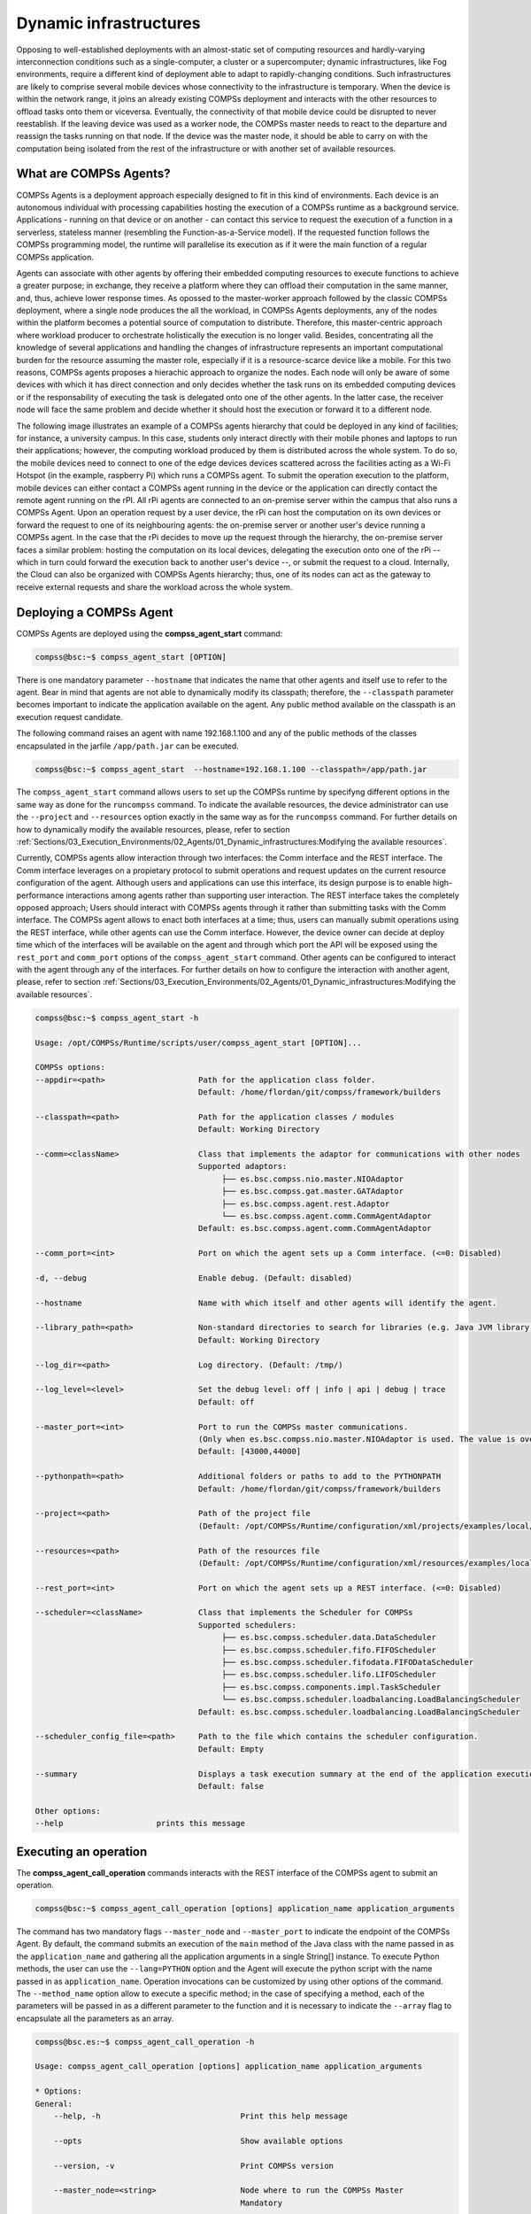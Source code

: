Dynamic infrastructures
=======================

Opposing to well-established deployments with an almost-static set of computing resources and hardly-varying interconnection conditions such as a single-computer, a cluster or a supercomputer; dynamic infrastructures, like Fog environments, require a different kind of deployment able to adapt to rapidly-changing conditions. Such infrastructures are likely to comprise several mobile devices whose connectivity to the infrastructure is temporary. When the device is within the network range, it joins an already existing COMPSs deployment and interacts with the other resources to offload tasks onto them or viceversa. Eventually, the connectivity of that mobile device could be disrupted to never reestablish. If the leaving device was used as a worker node, the COMPSs master needs to react to the departure and reassign the tasks running on that node. If the device was the master node, it should be able to carry on with the computation being isolated from the rest of the infrastructure or with another set of available resources.

What are COMPSs Agents?
-----------------------
COMPSs Agents is a deployment approach especially designed to fit in this kind of environments. Each device is an autonomous individual with processing capabilities hosting the execution of a COMPSs runtime as a background service. Applications - running on that device or on another - can contact this service to request the execution of a function in a serverless, stateless manner (resembling the Function-as-a-Service model). If the requested function follows the COMPSs programming model, the runtime will parallelise its execution as if it were the main function of a regular COMPSs application.  

Agents can associate with other agents by offering their embedded computing resources to execute functions to achieve a greater purpose; in exchange, they receive a platform where they can offload their computation in the same manner, and, thus, achieve lower response times. As opossed to the master-worker approach followed by the classic COMPSs deployment, where a single node produces the all the workload, in COMPSs Agents deployments, any of the nodes within the platform becomes a potential source of computation to distribute. Therefore, this master-centric approach where workload producer to orchestrate holistically the execution is no longer valid. Besides, concentrating all the knowledge of several applications and handling the changes of infrastructure represents an important computational burden for the resource assuming the master role, especially if it is a resource-scarce device like a mobile. For this two reasons, COMPSs agents proposes a hierachic approach to organize the nodes. Each node will only be aware of some devices with which it has direct connection and only decides whether the task runs on its embedded computing devices or if the responsability of executing the task is delegated onto one of the other agents. In the latter case, the receiver node will face the same problem and decide whether it should host the execution or forward it to a different node.  

The following image illustrates an example of a COMPSs agents hierarchy that could be deployed in any kind of facilities; for instance, a university campus. In this case, students only interact directly with their mobile phones and laptops to run their applications; however, the computing workload produced by them is distributed across the whole system. To do so, the mobile devices need to connect to one of the edge devices devices scattered across the facilities acting as a Wi-Fi Hotspot (in the example, raspberry Pi) which runs a COMPSs agent. To submit the operation execution to the platform, mobile devices can either contact a COMPSs agent running in the device or the application can directly contact the remote agent running on the rPI. All rPi agents are connected to an on-premise server within the campus that also runs a COMPSs Agent. Upon an operation request by a user device, the rPi can host the computation on its own devices or forward the request to one of its neighbouring agents: the on-premise server or another user's device running a COMPSs agent. In the case that the rPi decides to move up the request through the hierarchy, the on-premise server faces a similar problem: hosting the computation on its local devices, delegating the execution onto one of the rPi -- which in turn could forward the execution back to another user's device --, or submit the request to a cloud. Internally, the Cloud can also be organized with COMPSs Agents hierarchy; thus, one of its nodes can act as the gateway to receive external requests and share the workload across the whole system. 

.. figure:: ./Figures/agents_infra_example.png
   :alt: Agents hierarchy example
   :align: center
   :width: 500px
 

Deploying a COMPSs Agent
------------------------
COMPSs Agents are deployed using the **compss_agent_start** command:

.. code-block:: console

    compss@bsc:~$ compss_agent_start [OPTION]
    
There is one mandatory parameter ``--hostname`` that indicates the name that other agents and itself use to refer to the agent. Bear in mind that agents are not able to dynamically modify its classpath; therefore, the ``--classpath`` parameter becomes important to indicate the application available on the agent. Any public method available on the classpath is an execution request candidate. 

The following command raises an agent with name 192.168.1.100 and any of the public methods of the classes encapsulated in the jarfile ``/app/path.jar`` can be executed.

.. code-block:: console

    compss@bsc:~$ compss_agent_start  --hostname=192.168.1.100 --classpath=/app/path.jar

The ``compss_agent_start`` command allows users to set up the COMPSs runtime by specifyng different options in the same way as done for the ``runcompss`` command. To indicate the available resources, the device administrator can use the ``--project`` and ``--resources`` option exactly in the same way as for the ``runcompss`` command. For further details on how to dynamically modify the available resources, please, refer to section :ref:`Sections/03_Execution_Environments/02_Agents/01_Dynamic_infrastructures:Modifying the available resources`. 

Currently, COMPSs agents allow interaction through two interfaces: the Comm interface and the REST interface. The Comm interface leverages on a propietary protocol to submit operations and request updates on the current resource configuration of the agent. Although users and applications can use this interface, its design purpose is to enable high-performance interactions among agents rather than supporting user interaction. The REST interface takes the completely opposed approach; Users should interact with COMPSs agents through it rather than submitting tasks with the Comm interface. The COMPSs agent allows to enact both interfaces at a time; thus, users can manually submit operations using the REST interface, while other agents can use the Comm interface. However, the device owner can decide at deploy time which of the interfaces will be available on the agent and through which port the API will be exposed using the ``rest_port`` and ``comm_port`` options of the ``compss_agent_start`` command. Other agents can be configured to interact with the agent through any of the interfaces. For further details on how to configure the interaction with another agent, please, refer to section :ref:`Sections/03_Execution_Environments/02_Agents/01_Dynamic_infrastructures:Modifying the available resources`. 

.. code-block:: console

    compss@bsc:~$ compss_agent_start -h

    Usage: /opt/COMPSs/Runtime/scripts/user/compss_agent_start [OPTION]...

    COMPSs options:
    --appdir=<path>                    Path for the application class folder.
                                       Default: /home/flordan/git/compss/framework/builders

    --classpath=<path>                 Path for the application classes / modules
                                       Default: Working Directory

    --comm=<className>                 Class that implements the adaptor for communications with other nodes
                                       Supported adaptors:
                                            ├── es.bsc.compss.nio.master.NIOAdaptor
                                            ├── es.bsc.compss.gat.master.GATAdaptor
                                            ├── es.bsc.compss.agent.rest.Adaptor
                                            └── es.bsc.compss.agent.comm.CommAgentAdaptor
                                       Default: es.bsc.compss.agent.comm.CommAgentAdaptor

    --comm_port=<int>                  Port on which the agent sets up a Comm interface. (<=0: Disabled)

    -d, --debug                        Enable debug. (Default: disabled)

    --hostname                         Name with which itself and other agents will identify the agent.
    
    --library_path=<path>              Non-standard directories to search for libraries (e.g. Java JVM library, Python library, C binding library)
                                       Default: Working Directory

    --log_dir=<path>                   Log directory. (Default: /tmp/)

    --log_level=<level>                Set the debug level: off | info | api | debug | trace
                                       Default: off

    --master_port=<int>                Port to run the COMPSs master communications. 
                                       (Only when es.bsc.compss.nio.master.NIOAdaptor is used. The value is overriden by the comm_port value.)
                                       Default: [43000,44000]

    --pythonpath=<path>                Additional folders or paths to add to the PYTHONPATH
                                       Default: /home/flordan/git/compss/framework/builders

    --project=<path>                   Path of the project file 
                                       (Default: /opt/COMPSs/Runtime/configuration/xml/projects/examples/local/project.xml)

    --resources=<path>                 Path of the resources file 
                                       (Default: /opt/COMPSs/Runtime/configuration/xml/resources/examples/local/resources.xml)

    --rest_port=<int>                  Port on which the agent sets up a REST interface. (<=0: Disabled)

    --scheduler=<className>            Class that implements the Scheduler for COMPSs
                                       Supported schedulers: 
                                            ├── es.bsc.compss.scheduler.data.DataScheduler
                                            ├── es.bsc.compss.scheduler.fifo.FIFOScheduler
                                            ├── es.bsc.compss.scheduler.fifodata.FIFODataScheduler
                                            ├── es.bsc.compss.scheduler.lifo.LIFOScheduler
                                            ├── es.bsc.compss.components.impl.TaskScheduler
                                            └── es.bsc.compss.scheduler.loadbalancing.LoadBalancingScheduler
                                       Default: es.bsc.compss.scheduler.loadbalancing.LoadBalancingScheduler

    --scheduler_config_file=<path>     Path to the file which contains the scheduler configuration.
                                       Default: Empty

    --summary                          Displays a task execution summary at the end of the application execution
                                       Default: false

    Other options:
    --help                    prints this message


Executing an operation
------------------------
The **compss_agent_call_operation** commands interacts with the REST interface of the COMPSs agent to submit an operation.

.. code-block:: console

    compss@bsc:~$ compss_agent_call_operation [options] application_name application_arguments

The command has two mandatory flags ``--master_node`` and ``--master_port`` to indicate the endpoint of the COMPSs Agent. By default, the command submits an execution of the ``main`` method of the Java class with the name passed in as the ``application_name`` and gathering all the application arguments in a single String[] instance. To execute Python methods, the user can use the ``--lang=PYTHON`` option and the Agent will execute the python script with the name passed in as ``application_name``. Operation invocations can be customized by using other options of the command. The ``--method_name`` option allow to execute a specific method; in the case of specifying a method, each of the parameters will be passed in as a different parameter to the function and it is necessary to indicate the ``--array`` flag to encapsulate all the parameters as an array.

.. code-block:: console

    compss@bsc.es:~$ compss_agent_call_operation -h

    Usage: compss_agent_call_operation [options] application_name application_arguments

    * Options:
    General:
        --help, -h                              Print this help message

        --opts                                  Show available options

        --version, -v                           Print COMPSs version
                                                                                                                                                                                                                    
        --master_node=<string>                  Node where to run the COMPSs Master                                                                                                                                    
                                                Mandatory                                                                                                                                                              
                                                                                                                                                                                                                    
        --master_port=<string>                  Node where to run the COMPSs Master                                                                                                                                    
                                                Mandatory                                                                                                                                                              
    Launch configuration:                                                                                                                                                                                            
        --cei=<string>                          Canonical name of the interface declaring the methods                                                                                                                  
                                                Default: No interface declared                                                                                                                                         
                                                                                                                                                                                                                    
        --lang=<string>                         Language implementing the operation                                                                                                                                    
                                                Default: JAVA                                                                                                                                                          
                                                                                                                                                                                                                    
        --method_name=<string>                  Name of the method to invoke                                                                                                                                           
                                                Default: main and enables array parameter                                                                                                                              
                                                                                                                                                                                                                    
        --parameters_array, --array             Parameters are encapsulated as an array                                                                                                                                
                                                Default: disabled



For example, to submit the execution of the ``demoFunction`` method from the ``es.bsc.compss.tests.DemoClass`` class passing in a single parameter with value 1 on the agent 127.0.0.1 with a REST interface listening on port 46101, the user should execute the following example command:

.. code-block:: console

    compss@bsc.es:~$ compss_agent_call_operation --master_node="127.0.0.1" --master_port="46101" --method_name="demoFunction" es.bsc.compss.test.DemoClass 1 

For the agent to detect inner tasks within the operation execution, the COMPSs Programming model requires an interface selecting the methods to be replaced by asynchronous task creations. An invoker should use the ``--cei`` option to specify the name of the interface selecting the tasks. 

Modifying the available resources
---------------------------------
Finally, the COMPSs framework offers tree commands to control dynamically the pool of resources available for the runtime un one agent. These commands are ``compss_agent_add_resources``, ``compss_agent_reduce_resources`` and ``compss_agent_lost_resources``.

The **compss_agent_add_resources** commands interacts with the REST interface of the COMPSs agent to attach new resources to the Agent.

.. code-block:: console

    compss@bsc.es:~$ compss_agent_add_resources [options] resource_name [<adaptor_property_name=adaptor_property_value>]

By default, the command modifies the resource pool of the agent deployed on the node running the command listenning on port 46101; however, this can be modified by using the options ``--agent_node`` and ``--agent_port`` to indicate the endpoint of the COMPSs Agent. The other options passed in to the command modify the characteristics of the resources to attach; by default, it adds one single CPU core. However, it also allows to modify the amount of GPU cores, FPGAs, memory type and size and OS details. 

.. code-block:: console

    compss@bsc.es:~$ compss_agent_add_resources -h 

    Usage: compss_agent_add_resources [options] resource_name [<adaptor_property_name=adaptor_property_value>]

    * Options:
    General:
        --help, -h                              Print this help message

        --opts                                  Show available options

        --version, -v                           Print COMPSs version

        --agent_node=<string>                   Name of the node where to add the resource
                                                Default: 

        --agent_port=<string>                   Port of the node where to add the resource
                                                Default:                                             
    Resource description:
        --comm=<string>                         Canonical class name of the adaptor to interact with the resource 
                                                Default: es.bsc.compss.agent.comm.CommAgentAdaptor

        --cpu=<integer>                         Number of cpu cores available on the resource 
                                                Default: 1

        --gpu=<integer>                         Number of gpus devices available on the resource 
                                                Default: 0

        --fpga=<integer>                        Number of fpga devices available on the resource 
                                                Default: 0

        --mem_type=<string>                     Type of memory used by the resource
                                                Default: [unassigned]

        --mem_size=<string>                     Size of the memory available on the resource
                                                Default: -1

        --os_type=<string>                      Type of operating system managing the resource  
                                                Default: [unassigned]

        --os_distr=<string>                     Distribution of the operating system managing the resource  
                                                Default: [unassigned]
                                                
        --os_version=<string>                   Version of the operating system managing the resource  
                                                Default: [unassigned]

If ``resource_name`` matches the name of the Agent, the capabilities of the device are increased according to the description; otherwise, the runtime adds a remote worker to the  resource pool with the specified characteristics. Notice that, if there is another resource within the pool with the same name, the agent will increase the resources of such node instead of adding it as a new one. The ``--comm`` option is used for selecting which adaptor is used for interacting with the remote node; the default adaptor (CommAgent) interacts with the remote node through the Comm interface of the COMPSs agent.


The following command adds a new Agent onto the pool of resources of the Agent deployed at IP 192.168.1.70 with a REST Interface on port 46101. The new agent, which has 4 CPU cores, is deployed on IP 192.168.1.72 and has a Comm interface endpoint on port 46102.

.. code-block:: console

    compss@bsc.es:~$ compss_agent_add_resources --agent_node=192.168.1.70 --agent_port=46101 --cpu=4 192.168.1.72 Port=46102

Conversely, the ``compss_agent_reduce_resources`` command allows to reduce the number of resources configured in an agent. Executing the command causes the target agent to reduce the specified amount of resources from one of its configured neighbors. At the moment of the reception of the resource removal request, the agent might be actively using those remote resources by executing some tasks. If that is the case, the agent will register the resource reduction request, stop submitting more workload to the corresponding node, and, when the idle resources of the node match the request, the agent removes them from the pool. If upon the completion of the ``compss_agent_reduce_resources`` command no resources are associated to the reduced node, the node is completely removed from the resource pool of the agent. The options and default values are the same than for the ``compss_agent_add_resources`` command. Notice that ``--comm`` option is not available because only one resource can be associated to that name regardless the selected adaptor.

.. code-block:: console

    compss@bsc.es:~$ compss_agent_reduce_resources -h
    
    Usage: compss_agent_reduce_resources [options] resource_name

    * Options:
    General:
        --help, -h                              Print this help message

        --opts                                  Show available options

        --version, -v                           Print COMPSs version

        --agent_node=<string>                   Name of the node where to add the resource
                                                Default: 

        --agent_port=<string>                   Port of the node where to add the resource
                                                Default:                                             
    Resource description:
        --cpu=<integer>                         Number of cpu cores available on the resource 
                                                Default: 1

        --gpu=<integer>                         Number of gpus devices available on the resource 
                                                Default: 0

        --fpga=<integer>                        Number of fpga devices available on the resource 
                                                Default: 0

        --mem_type=<string>                     Type of memory used by the resource
                                                Default: [unassigned]

        --mem_size=<string>                     Size of the memory available on the resource
                                                Default: -1

        --os_type=<string>                      Type of operating system managing the resource  
                                                Default: [unassigned]

        --os_distr=<string>                     Distribution of the operating system managing the resource  
                                                Default: [unassigned]
                                                
        --os_version=<string>                   Version of the operating system managing the resource  
                                                Default: [unassigned]
 

Finally, the last command to control the pool of resources configured, ``compss_agent_lost_resources``, immediately removes from an agent's pool all the resources corresponding to the remote node associated to that name.

.. code-block:: console

    compss@bsc.es:~$ compss_agent_lost_resources [options] resource_name 

In this case, the only available options are those used for identifying the endpoint of the agent:``--agent_node`` and ``--agent_port``. As with the previous commands, by default, the request is submitted to the agent deployed on the IP address 127.0.0.1 and listenning on port 46101.
